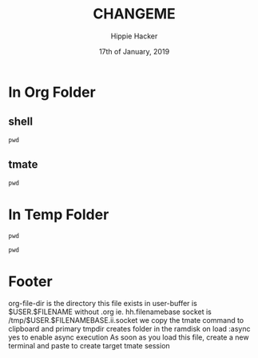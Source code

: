 #+TITLE: CHANGEME
#+AUTHOR: Hippie Hacker
#+EMAIL: hh@ii.coop
#+CREATOR: ii.coop
#+DATE: 17th of January, 2019
#+PROPERTY: header-args:shell :results output code verbatim replace
#+PROPERTY: header-args:shell+ :dir (symbol-value 'org-file-dir)
#+PROPERTY: header-args:tmate  :socket (symbol-value 'socket)
#+PROPERTY: header-args:tmate+ :session (concat (user-login-name) ":" (nth 4 (org-heading-components)))
#+PROPERTY: header-args:tmate+ :prologue (concat "cd " org-file-dir "\n") 
#+STARTUP: showeverything

* In Org Folder

** shell

#+BEGIN_SRC shell
pwd
#+END_SRC

** tmate

#+BEGIN_SRC tmate :noweb yes
pwd
#+END_SRC

* In Temp Folder

:PROPERTIES:
:header-args:shell+: :dir (symbol-value 'tmpdir)
:header-args:tmate+: :prologue (concat "cd " tmpdir "\n") 
:END:

#+BEGIN_SRC shell
pwd
#+END_SRC

#+RESULTS:
#+BEGIN_SRC shell
/dev/shm/hh.template-8geaSN
#+END_SRC

#+BEGIN_SRC tmate
pwd
#+END_SRC

* Footer
org-file-dir is the directory this file exists in
user-buffer is $USER.$FILENAME without .org ie. hh.filenamebase
socket is /tmp/$USER.$FILENAMEBASE.ii.socket
we copy the tmate command to clipboard and primary
tmpdir creates folder in the ramdisk on load
:async yes to enable async execution
As soon as you load this file, create a new terminal and paste to create target tmate session
# Local Variables:
# eval: (set (make-local-variable 'org-file-dir) (file-name-directory buffer-file-name))
# eval: (set (make-local-variable 'user-buffer) (concat user-login-name "." (file-name-base buffer-file-name)))
# eval: (set (make-local-variable 'tmpdir) (make-temp-file (concat "/dev/shm/" user-buffer "-") t))
# eval: (set (make-local-variable 'socket) (concat "/tmp/" user-buffer ".iisocket"))
# eval: (set (make-local-variable 'select-enable-clipboard) t)
# eval: (set (make-local-variable 'select-enable-primary) t)
# eval: (set (make-local-variable 'start-tmate-command) (concat "tmate -S " socket " new-session -A -s " user-login-name " -n main \"tmate wait tmate-ready && tmate display -p '#{tmate_ssh}' | xclip -i -sel p -f | xclip -i -sel c; bash --login\""))
# eval: (xclip-mode 1) 
# eval: (gui-select-text start-tmate-command)
# org-babel-tmate-session-prefix: ""
# org-babel-tmate-default-window-name: "main"
# org-confirm-babel-evaluate: nil
# org-use-property-inheritance: t
# End:

